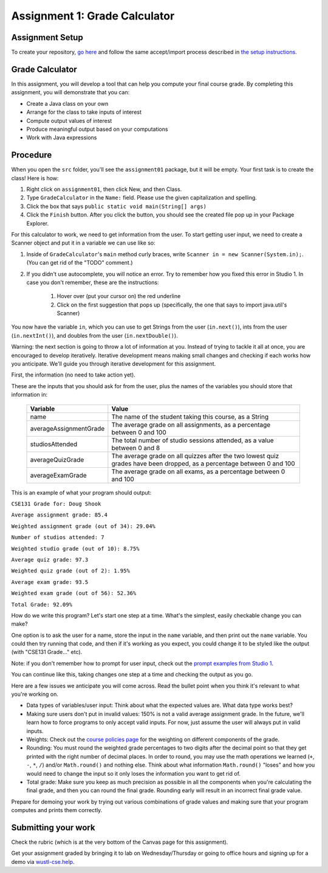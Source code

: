 ==============================
Assignment 1: Grade Calculator
==============================

Assignment Setup
================

To create your repository, `go here <https://classroom.github.com/a/CnAAIndN>`_ and follow the same accept/import process described in `the setup instructions <../Module0-Introduction/software.html>`_.

Grade Calculator
================

In this assignment, you will develop a tool that can help you compute your final course grade. By completing this assignment, you will demonstrate that you can:

* Create a Java class on your own

* Arrange for the class to take inputs of interest

* Compute output values of interest

* Produce meaningful output based on your computations

* Work with Java expressions

Procedure
================

When you open the ``src`` folder, you'll see the ``assignment01`` package, but it will be empty. Your first task is to create the class! Here is how:

1. Right click on ``assignment01``, then click New, and then Class.
2. Type ``GradeCalculator`` in the ``Name:`` field. Please use the given capitalization and spelling.
3. Click the box that says ``public static void main(String[] args)``
4. Click the ``Finish`` button. After you click the button, you should see the created file pop up in your Package Explorer.

For this calculator to work, we need to get information from the user. To start getting user input, we need to create a Scanner object and put it in a variable we can use like so:

1. Inside of ``GradeCalculator``'s ``main`` method curly braces, write ``Scanner in = new Scanner(System.in);``. (You can get rid of the "TODO" comment.)
2. If you didn't use autocomplete, you will notice an error. Try to remember how you fixed this error in Studio 1. In case you don't remember, these are the instructions:

	1. Hover over (put your cursor on) the red underline
	2. Click on the first suggestion that pops up (specifically, the one that says to import java.util's Scanner)

You now have the variable ``in``, which you can use to get Strings from the user (``in.next()``), ints from the user (``in.nextInt()``), and doubles from the user (``in.nextDouble()``).

Warning: the next section is going to throw a lot of information at you. Instead of trying to tackle it all at once, you are encouraged to develop iteratively. Iterative development means making small changes and checking if each works how you anticipate. We'll guide you through iterative development for this assignment.

First, the information (no need to take action yet).

These are the inputs that you should ask for from the user, plus the names of the variables you should store that information in:

	+------------------------+--------------------------------------------------------------------------------------------------------------------------+
	| Variable               | Value                                                                                                                    |
	+========================+==========================================================================================================================+
	| name                   | The name of the student taking this course, as a String                                                                  |
	+------------------------+--------------------------------------------------------------------------------------------------------------------------+
	| averageAssignmentGrade | The average grade on all assignments, as a percentage between 0 and 100                                                  |
	+------------------------+--------------------------------------------------------------------------------------------------------------------------+
	| studiosAttended        | The total number of studio sessions attended, as a value between 0 and 8                                                 |
	+------------------------+--------------------------------------------------------------------------------------------------------------------------+
	| averageQuizGrade       | The average grade on all quizzes after the two lowest quiz grades have been dropped, as a percentage between 0 and 100   |
	+------------------------+--------------------------------------------------------------------------------------------------------------------------+
	| averageExamGrade       | The average grade on all exams, as a percentage between 0 and 100                                                        |
	+------------------------+--------------------------------------------------------------------------------------------------------------------------+

This is an example of what your program should output:

``CSE131 Grade for: Doug Shook``

``Average assignment grade: 85.4``

``Weighted assignment grade (out of 34): 29.04%``

``Number of studios attended: 7``

``Weighted studio grade (out of 10): 8.75%``

``Average quiz grade: 97.3``

``Weighted quiz grade (out of 2): 1.95%``

``Average exam grade: 93.5``

``Weighted exam grade (out of 56): 52.36%``

``Total Grade: 92.09%``

How do we write this program? Let's start one step at a time. What's the simplest, easily checkable change you can make?

One option is to ask the user for a name, store the input in the ``name`` variable, and then print out the ``name`` variable. You could then try running that code, and then if it's working as you expect, you could change it to be styled like the output (with "CSE131 Grade..." etc).

Note: if you don't remember how to prompt for user input, check out the `prompt examples from Studio 1 <https://131text.com/ns/books/published/csjava/Module1-Types-and-Names/studio.html#average>`_.

You can continue like this, taking changes one step at a time and checking the output as you go.

Here are a few issues we anticipate you will come across. Read the bullet point when you think it's relevant to what you're working on.

* Data types of variables/user input: Think about what the expected values are. What data type works best?

* Making sure users don't put in invalid values: 150% is not a valid average assignment grade. In the future, we'll learn how to force programs to only accept valid inputs. For now, just assume the user will always put in valid inputs.

* Weights: Check out the `course policies page <https://wustl.instructure.com/courses/112030/pages/course-policies>`_ for the weighting on different components of the grade.

* Rounding: You must round the weighted grade percentages to two digits after the decimal point so that they get printed with the right number of decimal places. In order to round, you may use the math operations we learned (``+``, ``-``, ``*``, ``/``) and/or ``Math.round()`` and nothing else. Think about what information ``Math.round()`` "loses" and how you would need to change the input so it only loses the information you want to get rid of.

* Total grade: Make sure you keep as much precision as possible in all the components when you're calculating the final grade, and then you can round the final grade. Rounding early will result in an incorrect final grade value.

Prepare for demoing your work by trying out various combinations of grade values and making sure that your program computes and prints them correctly.

Submitting your work
====================

Check the rubric (which is at the very bottom of the Canvas page for this assignment).

Get your assignment graded by bringing it to lab on Wednesday/Thursday or going to office hours and signing up for a demo via `wustl-cse.help <https://wustl-cse.help/>`_.
